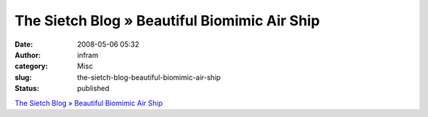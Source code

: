 The Sietch Blog » Beautiful Biomimic Air Ship
#############################################
:date: 2008-05-06 05:32
:author: infram
:category: Misc
:slug: the-sietch-blog-beautiful-biomimic-air-ship
:status: published

`The Sietch Blog » Beautiful Biomimic Air
Ship <http://www.blog.thesietch.org/2008/05/03/beautiful-biomimic-air-ship/>`__
